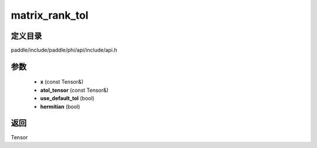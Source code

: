 .. _cn_api_paddle_experimental_matrix_rank_tol:

matrix_rank_tol
-------------------------------

.. cpp:function:: Tensor matrix_rank_tol ( const Tensor & x , const Tensor & atol_tensor , bool use_default_tol = true , bool hermitian = false ) 



定义目录
:::::::::::::::::::::
paddle/include/paddle/phi/api/include/api.h

参数
:::::::::::::::::::::
	- **x** (const Tensor&)
	- **atol_tensor** (const Tensor&)
	- **use_default_tol** (bool)
	- **hermitian** (bool)

返回
:::::::::::::::::::::
Tensor
